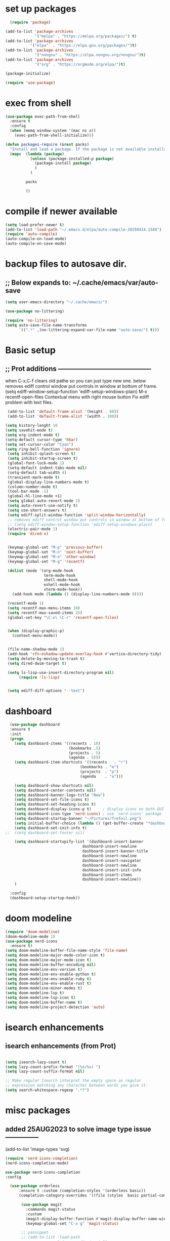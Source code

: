 #+property: header-args :tangle "~/.emacs.d/newtest.el"

* set up packages
#+begin_src emacs-lisp
    (require 'package)

  (add-to-list 'package-archives
               '("melpa" . "https://melpa.org/packages/") t)
  (add-to-list 'package-archives
  	         '("elpa"  . "https://elpa.gnu.org/packages/")t)
  (add-to-list 'package-archives
               '("nongnu" . "https://elpa.nongnu.org/nongnu/")t)
  (add-to-list 'package-archives
               '("org" . "https://orgmode.org/elpa/")t)

  (package-initialize)

  (require 'use-package)
#+end_src

* exec from shell
#+begin_src emacs-lisp
(use-package exec-path-from-shell
  :ensure t
  :config
  (when (memq window-system '(mac ns x))
    (exec-path-from-shell-initialize))) 

(defun packages-require (&rest packs)
  "Install and load a package. If the package is not available installs it automaticaly."
  (mapc  (lambda (package)
           (unless (package-installed-p package)
             (package-install package)
             )
	       )

         packs

         ))
#+end_src

* compile if newer available
#+begin_src emacs-lisp
(setq load-prefer-newer t)
(add-to-list 'load-path "~/.emacs.d/elpa/auto-compile-20250414.1548")
(require 'auto-compile)
(auto-compile-on-load-mode)
(auto-compile-on-save-mode)
#+end_src

* backup files to autosave dir.
** ;; Below expands to: ~/.cache/emacs/var/auto-save
#+begin_src emacs-lisp
(setq user-emacs-directory "~/.cache/emacs/")

(use-package no-littering)

(require 'no-littering)
(setq auto-save-file-name-transforms
      `((".*" ,(no-littering-expand-var-file-name "auto-save/") t)))
#+end_src

* Basic setup
**   ;; Prot additions ------------------------------------------
when C-x,C-f clears old pathe so you can just type new one.
below removes ediff control window put controls in window at bottom of frame.
(setq ediff-window-setup-function 'ediff-setup-windows-plain)
M-x recentf-open-files
Contextual menu with right mouse button
Fix ediff problem with text files.

#+begin_src emacs-lisp
   (add-to-list 'default-frame-alist '(height . 60))
   (add-to-list 'default-frame-alist '(width . 100))

  (setq history-lenght 10 
  (setq savehit-mode t)
  (setq org-indent-mode t)
  (setq-default cursor-type 'hbar)
  (setq set-cursor-color "Cyan")
  (setq ring-bell-function 'ignore)
   (setq inhibit-splash-screen t)
   (setq inhibit-startup-screen t)
   (global-font-lock-mode 1)
   (setq-default indent-tabs-mode nil)
   (setq-default tab-width 4)
   (transient-mark-mode t)
   (global-display-line-numbers-mode t)
   (column-number-mode t)
   (tool-bar-mode -1)
   (global-hl-line-mode +1)
   (setq global-auto-revert-mode 1)
   (setq auto-revert-use-notify t) 
   (setq use-short-answers t)
   (setq ediff-split-window-function 'split-window-horizontally)
   ;; removes ediff control window put controls in window at bottom of frame.
   ;; (setq ediff-window-setup-function 'ediff-setup-windows-plain)
   (electric-pair-mode 1)
   (require 'dired-x)


   (keymap-global-set "M-p" 'previous-buffer)
   (keymap-global-set "M-n" 'next-buffer)
   (keymap-global-set "M-o" 'other-window)
   (keymap-global-set "M-g" 'recentf)

   (dolist (mode '(org-mode-hook
                   term-mode-hook
                   shell-mode-hook
                   eshell-mode-hook
                   vterm-mode-hook))
     (add-hook mode (lambda () (display-line-numbers-mode 0))))

   (recentf-mode 1)
   (setq recentf-max-menu-items 10)
   (setq recentf-max-saved-items 25)
   (global-set-key "\C-x\ \C-r" 'recentf-open-files)


   (when (display-graphic-p)
     (context-menu-mode))


   (file-name-shadow-mode 1)
   (add-hook 'rfn-eshadow-update-overlay-hook #'vertico-directory-tidy)
   (setq delete-by-moving-to-trash t)
   (setq dired-dwim-target t)

   (setq ls-lisp-use-insert-directory-program nil)
        (require 'ls-lisp)

   
   (setq ediff-diff-options "--text")
#+end_src

* dashboard
#+begin_src emacs-lisp
    (use-package dashboard
    :ensure t
    :init
    (progn
      (setq dashboard-items '((recents . 10)
                              (bookmarks .5)
                              (projects . 5)
                              (agenda . 5)))
      (setq dashboard-item-shortcuts '((recents   . "r")
                                   (bookmarks . "m")
                                   (projects  . "p")
                                   (agenda    . "a")))
      
      (setq dashboard-show-shortcuts nil)
      (setq dashboard-center-contents nil)
      (setq dashboard-banner-logo-title "New")
      (setq dashboard-set-file-icons t)
      (setq dashboard-set-heading-icons t)
      (setq dashboard-display-icons-p t)     ; display icons on both GUI and terminal
      (setq dashboard-icon-type 'nerd-icons) ; use `nerd-icons' package
      (setq dashboard-startup-banner "~/Pictures/Trefoil.png")
      (setq initial-buffer-choice (lambda () (get-buffer-create "*dashboard*")))
      (setq dashboard-set-init-info t)
  ;;  (setq dashboard-set-footer nil)

      (setq dashboard-startupify-list '(dashboard-insert-banner
                                    dashboard-insert-newline
                                    dashboard-insert-banner-title
                                    dashboard-insert-newline
                                    dashboard-insert-navigator
                                    dashboard-insert-newline
                                    dashboard-insert-init-info
                                    dashboard-insert-items
                                    dashboard-insert-newline))
      )
      
    :config
    (dashboard-setup-startup-hook))
#+end_src

* doom modeline
#+begin_src emacs-lisp
(require 'doom-modeline)
(doom-modeline-mode 1)
(use-package nerd-icons
  :ensure t)
(setq doom-modeline-buffer-file-name-style 'file-name)
(setq doom-modeline-major-mode-color-icon t)
(setq doom-modeline-major-mode-icon t)
(setq doom-modeline-buffer-encoding nil)
(setq doom-modeline-env-version t)
(setq doom-modeline-env-enable-python t)
(setq doom-modeline-env-enable-ruby t)
(setq doom-modeline-env-enable-rust t)
(setq doom-modeline-minor-modes t)
(setq doom-modeline-lsp t)
(setq doom-modeline-lsp-icon t)
(setq doom-modeline-buffer-name t)
(setq doom-modeline-project-detection 'auto)
#+end_src

* isearch enhancements
** isearch enhancements (from Prot)
#+begin_src emacs-lisp

(setq isearch-lazy-count t)
(setq lazy-count-prefix-format "(%s/%s) ")
(setq lazy-count-suffix-format nil)

;; Make regular Isearch interpret the empty space as regular
;; expression matching any character between words you give it.
(setq search-whitespace-regexp ".*?")
#+end_src

* misc packages
** added 25AUG2023 to solve image type issue ---------------
     (add-to-list 'image-types 'svg)

#+begin_src emacs-lisp
  (require 'nerd-icons-completion)
  (nerd-icons-completion-mode)

  use-package nerd-icons-completion
  :config

    (use-package orderless
        :ensure t :custom (completion-styles '(orderless basic))
        (completion-category-overrides '((file (styles  basic partial-completion)))))

         (use-package magit
           :commands magit-status
           :custom
           (magit-display-buffer-function #'magit-display-buffer-same-window-except-diff-v1))
           (keymap-global-set "C-x g" 'magit-status) 

         ;; yasnippet
         ;; (add-to-list 'load-path
         ;;              "~/.emacs.d/snippets")
         ;; (require 'yasnippet)
         ;; (yas-global-mode 1)

          (use-package which-key
           :defer 0
           :diminish which-key-mode
           :config
           (which-key-mode)
           (setq which-key-idle-delay .9))

         (use-package vterm
             :ensure t)

         (use-package vertico
           :init
           (vertico-mode))


      (use-package nerd-icons-dired
        :hook (dired-mode . nerd-icons-dired-mode))

        (setq denote-directory (expand-file-name "~/notes/"))
        (setq denotes-known-keywords '("emacs" "init" "general" "shell"))
        (setq denote-file-type nil)
        (add-hook 'dired-mode-hook #'denote-dired-mode)
        (keymap-global-set "s-b" 'denote)

  (setq completion-styles '(substring basic))
#+end_src

* Consult
#+begin_src emacs-lisp
  (setq completion-styles '(substring basic))

  (use-package consult
    ;; Replace bindings. Lazily loaded due by `use-package'.
    :bind (;; C-c bindings in `mode-specific-map'
           ("C-c M-x" . consult-mode-command)
           ("C-c h" . consult-history)
           ("C-c k" . consult-kmacro)
           ("C-c m" . consult-man)
           ("C-c i" . consult-info)
           ([remap Info-search] . consult-info)
           ;; C-x bindings in `ctl-x-map'
           ("C-x M-:" . consult-complex-command)    
           ("C-x b" . consult-buffer)               
           ("C-x 4 b" . consult-buffer-other-window)
           ("C-x 5 b" . consult-buffer-other-frame) 
           ("C-x t b" . consult-buffer-other-tab)   
           ("C-x r b" . consult-bookmark)           
           ("C-x p b" . consult-project-buffer)))

  (use-package consult-denote
  :ensure t
  :bind
  (("C-c n f" . consult-denote-find)
   ("C-c n g" . consult-denote-grep))
  :config
  (consult-denote-mode 1))
#+end_src

* Marginalia
#+begin_src emacs-lisp
  (use-package marginalia
    ;; Bind `marginalia-cycle' locally in the minibuffer.  To make the binding
    ;; available in the *Completions* buffer, add it to the
    ;; `completion-list-mode-map'.
    :bind (:map minibuffer-local-map
                ("M-A" . marginalia-cycle))

    ;; The :init section is always executed.
    :init
    ;; Marginalia must be activated in the :init section of use-package such that
    ;; the mode gets enabled right away. Note that this forces loading the
    ;; package.
    (marginalia-mode))
#+end_src



* Org fonts

#+begin_src emacs-lisp
(use-package org
  :pin gnu
  :commands (org-capture org-agenda)
  :hook (org-mode . efs/org-mode-setup)
  :config
  (setq org-ellipsis " ▾")

  (defun efs/org-font-setup ()
    ;; Replace list hyphen with dot
    (font-lock-add-keywords 'org-mode
                            '(("^ *\\([-]\\) "
                               (0 (prog1 () (compose-region (match-beginning 1) (match-end 1) "•"))))))

    ;; Set faces for heading levels
    (with-eval-after-load 'org-faces
      (dolist (face '((org-level-1 . 1.2)
                      (org-level-2 . 1.1)
                      (org-level-3 . 1.05)
                      (org-level-4 . 1.0)
                      (org-level-5 . 1.1)
                      (org-level-6 . 1.1)
                      (org-level-7 . 1.1)
                      (org-level-8 . 1.1))))

      ;; Ensure that anything that should be fixed-pitch in Org files appears that way
      (set-face-attribute 'org-block unspecified :inherit 'fixed-pitch)
      (set-face-attribute 'org-code unspecified :inherit '(shadow fixed-pitch))
      (set-face-attribute 'org-table unspecified :inherit '(shadow fixed-pitch))
      (set-face-attribute 'org-verbatim unspecified :inherit '(shadow fixed-pitch))
      (set-face-attribute 'org-special-keyword unspecified :inherit '(font-lock-comment-face fixed-pitch))
      (set-face-attribute 'org-meta-line unspecified :inherit '(font-lock-comment-face fixed-pitch))
      (set-face-attribute 'org-checkbox unspecified :inherit 'fixed-pitch)))

(add-to-list 'org-emphasis-alist
                 '("_" (:foreground "red")
                   ))

    (add-to-list 'org-emphasis-alist
                 '("+" (:foreground "LightGreen")
                   ))
#+end_src
* Org setup
#+begin_src emacs-lisp
(defun efs/org-mode-setup ()
;;    (org-indent-mode)
    (variable-pitch-mode 1)
    (visual-line-mode 1))
  ;; ---------------------------------------------------------

  
  (setq org-agenda-files
        '("~/org/journal/journal.org"
          "~/org/notes/notes.org"
          "~/org/tasks/tasks.org"
          "~/org/daily/daily.org"))

  (setq org-todo-keywords
        '((sequence "TODO(t)" "NEXT(n)" "WAITING(w)" "|" "DONE(d)")
          (sequence "COMPLETED(c)")))

  (setq org-refile-targets
        '(("Archive.org" :maxlevel . 1)
          ("Tasks.org" :maxlevel . 1)))

  (setq org-tag-alist                   
        '((:startgroup)
                                        ; Put mutually exclusive tags here
          (:endgroup)
          ("@note" . ?t)
          ("@code" . ?c)
          ("@init" . ?i)))


  (setq org-capture-templates
        `(("t" "Tasks / Projects")
          ("tt" "Task" entry (file+olp "~/org/tasks/tasks.org" "Inbox")
           "* TODO %?\n  %U\n  %a\n  %i" :empty-lines 1)

          ("j" "Journal Entries")
          ("jj" "Journal" entry
           (file+olp+datetree "~/org/journal/Journal.org")
           "\n* %<%I:%M %p> - Journal :journal:\n\n%?\n\n"
           ;; ,(dw/read-file-as-string "~/org/notes.org")
          
           )
          ("jm" "Meeting" entry
           (file+olp+datetree "~/org/journal/journal.org")
           "* %<%I:%M %p> - %a :meetings:\n\n%?\n\n"
           )))

  (keymap-set global-map "C-c j" 
              (lambda () (interactive) (org-capture nil "jj"))))

(use-package org-bullets
  :after org
  :hook (org-mode . org-bullets-mode)
  :custom
  (org-bullets-bullet-list '("◉" "○" "●" "○" "●" "○" "●")))
#+end_src
* Org roam
#+begin_src emacs-lisp
(use-package org-roam
    :ensure t
    :init
    (setq org-roam-v2-ack t)
    :custom
    (org-roam-directory "~/projects/org/roam")
    (org-roam-completion-everywhere t)

    :bind (("C-c n l" . org-roam-buffer-toggle)
           ("C-c n f" . org-roam-node-find)
           ("C-c n i" . org-roam-node-insert)
           :map org-mode-map
           ("C-M-i" . completion-at-point)
           :map org-roam-dailies-map
           ("Y" . org-roam-dailies-capture-yesterday)
           ("T" . org-roam-dailies-capture-tomorrow))
    :bind-keymap
    ("C-c n d" . org-roam-dailies-map)
    :config
    (require 'org-roam-dailies) ;; Ensure the keymap is available
    (org-roam-db-autosync-mode))

;; entries below seem to be additional, not required
(keymap-set global-map "C-c l" 'org-store-link)
(keymap-set global-map "C-c a" 'org-agenda)
(keymap-set global-map "C-c c" 'org-capture)
(setq org-log-done 'time)

#+end_src
* Org babel
#+begin_src emacs-lisp
  (org-babel-do-load-languages
   'org-babel-load-languages
   '((python . t)
     (emacs-lisp . t)
     (ruby . t)
     (eshell . t)
     (lisp . t)
     (rust . t)))

  (require 'org-tempo)

  ;; (add-to-list 'org-structure-template-alist '("l" . "src emacs-lisp"))
  ;; (add-to-list 'org-structure-template-alist '("L" . "src lisp"))
  ;; ;; (add-to-list 'org-structure-template-alist '("p" . "src python"))
  ;; (add-to-list 'org-structure-template-alist '("r" . "src ruby"))
  ;; ;; (add-to-list 'org-structure-template-alist '("s" . "src shell"))

  (let ((org-confirm-babel-evaluate nil)))
#+end_src

* Python
#+begin_src emacs-lisp
(use-package eglot
  :ensure nil
  ;; :defer t
  :hook (python-mode . eglot-ensure)
  :hook (rust-mode . eglot-ensure))

    (with-eval-after-load 'eglot
    (add-to-list 'eglot-server-programs '((ruby-mode ruby-ts-mode) "ruby-lsp")))
    (with-eval-after-load 'eglot
    (add-to-list 'eglot-server-programs '((python-mode python-ts-mode) "pylsp")))
    (with-eval-after-load 'eglot
    (add-to-list 'eglot-server-programs '((rust-mode rust-ts-mode) "rust-analyzer")))  

(setq python-indent-guess-indent-offset t)  
(setq python-indent-guess-indent-offset-verbose nil)

(setq python-python-command "$HOME/.pyenv/shims/python3")
(setq python-shell-completion-native-enable nil)
#+end_src

* Rust mode
#+begin_src emacs-lisp
  (use-package rustic
  :ensure
  :bind (:map rustic-mode-map
              ("M-j" . lsp-ui-imenu)
              ("M-?" . lsp-find-references)
              ("C-c C-c l" . flycheck-list-errors)
              ("C-c C-c a" . lsp-execute-code-action)
              ("C-c C-c r" . lsp-rename)
              ("C-c C-c q" . lsp-workspace-restart)
              ("C-c C-c Q" . lsp-workspace-shutdown)
              ("C-c C-c s" . lsp-rust-analyzer-status)
              ("C-c C-c e" . lsp-rust-analyzer-expand-macro)
              ;;              ("C-c C-c d" . dap-hydra)
              ("C-c C-c h" . lsp-ui-doc-glance))

  :config
  ;; uncomment for less flashiness
  ;; (setq lsp-eldoc-hook nil)
  ;; (setq lsp-enable-symbol-highlighting nil)
  ;; (setq lsp-signature-auto-activate nil)

  ;; comment to disable rustfmt on save
  (add-hook 'rustic-mode-hook 'rk/rustic-mode-hook))

(defun rk/rustic-mode-hook ()
  ;; so that run C-c C-c C-r works without having to confirm, but don't try to
  ;; save rust buffers that are not file visiting. Once
  ;; https://github.com/brotzeit/rustic/issues/253 has been resolved this should
  ;; no longer be necessary.
  (when buffer-file-name
    (setq-local buffer-save-without-query t))
  (add-hook 'before-save-hook 'lsp-format-buffer nil t))

;; (use-package rust-playground :ensure)

(use-package toml-mode :ensure)

#+end_src

* lsp mode
#+begin_src emacs-lisp
  (setq-local lsp-inlay-hint-enable t)
;; below from https://github.com/rksm/emacs-rust-config
(use-package lsp-mode
  :ensure
  :commands lsp
  :init
  (setq lsp-keymap-prefix "C-c l")
  :custom
  ;; what to use when checking on-save. "check" is default, I prefer clippy
  (lsp-rust-analyzer-cargo-watch-command "clippy")
  (lsp-eldoc-render-all t)
  (lsp-idle-delay 0.6)
  ;; enable / disable the hints as you prefer:
  (lsp-inlay-hint-enable t)
  ;; These are optional configurations. See https://emacs-lsp.github.io/lsp-mode/page/lsp-rust-analyzer/#lsp-rust-analyzer-display-chaining-hints for a full list
  (lsp-rust-analyzer-display-lifetime-elision-hints-enable "skip_trivial")
  (lsp-rust-analyzer-display-chaining-hints t)
  (lsp-rust-analyzer-display-lifetime-elision-hints-use-parameter-names nil)
  (lsp-rust-analyzer-display-closure-return-type-hints t)
  (lsp-rust-analyzer-display-parameter-hints nil)
  (lsp-rust-analyzer-display-reborrow-hints nil)
  :config
  (add-hook 'lsp-mode-hook 'lsp-ui-mode)
  (lsp-enable-which-key-integration t))

(use-package lsp-ui
  :ensure
  :commands lsp-ui-mode
  :custom
  (lsp-ui-peek-always-show t)
  (lsp-ui-sideline-show-hover t)
  (lsp-ui-doc-enable nil))
;; end lsp-mode additions for rust
;; (use-package lsp-ui)
#+end_src

* Tree-sitter
#+begin_src emacs-lisp
  (require 'tree-sitter)
  (require 'tree-sitter-langs)
  ;; (global-tree-sitter-mode)
  ;; or just for rust-mode
  (add-hook 'rust-mode-hook #'tree-sitter-mode)
  ;; Load the language definition for Rust, if it hasn't been loaded.
  ;; Return the language object.
  (tree-sitter-require 'rust)
  (tree-sitter-require 'python)  
#+end_src

* this is temporay to enable company-mode globally.
#+begin_src emacs-lisp
  (add-hook 'after-init-hook 'global-company-mode)
  (use-package company
    :ensure
    ;;  :after lsp-mode
    ;;  :hook (lsp-mode . company-mode)
    :bind (:map company-active-map
                ("<tab>" . company-complete-selection))
            (:map python-mode-map
                ("<tab>" . company-indent-or-complete-common))
    :custom
    (company-minimum-prefix-length 1)
    (company-idle-delay 0.5))

  (use-package company-box
    :hook (company-mode . company-box-mode))
#+end_src

* Lisp mode
#+begin_src emacs-lisp
(setq inferior-lisp-program "/usr/local/bin/sbcl")

;; Enable Paredit.
(add-hook 'emacs-lisp-mode-hook 'enable-paredit-mode)
(add-hook 'eval-expression-minibuffer-setup-hook 'enable-paredit-mode)
(add-hook 'ielm-mode-hook 'enable-paredit-mode)
(add-hook 'lisp-interaction-mode-hook 'enable-paredit-mode)
(add-hook 'lisp-mode-hook 'enable-paredit-mode)
(add-hook 'slime-repl-mode-hook 'enable-paredit-mode)
(require 'paredit)

;; Enable Rainbow Delimiters.
(add-hook 'emacs-lisp-mode-hook 'rainbow-delimiters-mode)
(add-hook 'lisp-interaction-mode-hook 'rainbow-delimiters-mode)
(add-hook 'lisp-mode-hook 'rainbow-delimiters-mode)

;; Setup load-path, autoloads and your lisp system
(add-to-list 'load-path "~/.emacs.d/elpa")

(add-hook 'emacs-lisp-mode-hook
          (lambda ()
            (paredit-mode t)
            (rainbow-delimiters-mode t)
            (show-paren-mode 1)
            ))

;; Eldoc for ielm
(add-hook 'emacs-lisp-mode-hook 'eldoc-mode)
(add-hook 'lisp-interaction-mode-hook 'eldoc-mode)
(add-hook 'ielm-mode-hook 'eldoc-mode)
#+end_src

* Custom
#+begin_src emacs-lisp
    (custom-set-faces
   ;; custom-set-faces was added by Custom.
   ;; If you edit it by hand, you could mess it up, so be careful.
   ;; Your init file should contain only one such instance.
   ;; If there is more than one, they won't work right.
   '(default ((t (:height 180 :family "Hack Nerd Font Mono"))))
   '(org-headline-done ((t (:foreground "gray80"))))
   '(org-level-1 ((t (:inherit outline-1 :background "gray22" :box (:line-width (1 . 1) :style released-button) :weight bold :height 1.3))))
   '(org-level-2 ((t (:inherit outline-2 :background "gray23" :box (:line-width (1 . 1) :style released-button) :height 1.2)))))

  (custom-set-variables
   ;; custom-set-variables was added by Custom.
   ;; If you edit it by hand, you could mess it up, so be careful.
   ;; Your init file should contain only one such instance.
   ;; If there is more than one, they won't work right.
   '(company-box-enable-icon t)
   '(company-box-icons-alist 'company-box-icons-images)
   '(custom-enabled-themes '(sanityinc-tomorrow-eighties))
   '(custom-safe-themes
       '("ba4f725d8e906551cfab8c5f67e71339f60fac11a8815f51051ddb8409ea6e5c"
       "ad7d874d137291e09fe2963babc33d381d087fa14928cb9d34350b67b6556b6d"
       "2721b06afaf1769ef63f942bf3e977f208f517b187f2526f0e57c1bd4a000350"
       "04aa1c3ccaee1cc2b93b246c6fbcd597f7e6832a97aaeac7e5891e6863236f9f"
       default))
   '(dashboard-startupify-list
     '(dashboard-insert-banner dashboard-insert-newline
                               dashboard-insert-banner-title
                               dashboard-insert-newline
                               dashboard-insert-init-info
                               dashboard-insert-items
                               dashboard-insert-newline))
   '(denote-known-keywords '("emacs" "init" "general" "testing"))
   '(elpy-rpc-python-command "python3")
   '(flycheck-python-flake8-executable "python3")
   '(flycheck-python-pycompile-executable "python3")
   '(flycheck-python-pylint-executable "python3")
   '(org-agenda-files '("$HOME/project/org/3.org"))
   '(org-faces-easy-properties
     '((todo . :background) (tag . :foreground) (priority . :foreground)))
   '(org-id-locations-file
     "/$HOME/.cache/emacs/var/org/id-locations.el")
   '(org-startup-folded 'fold)
   '(org-tempo-keywords-alist nil)
   '(package-selected-packages
     '(0blayout all-the-icons-nerd-fonts auto-compile cargo cargo-mode
                color-theme-sanityinc-tomorrow company-box consult
                dashboard denote diffview doom-modeline doom-themes
                eglot elpy exec-path-from-shell flycheck-pyflakes
                flycheck-rust lsp-ui magit marginalia material-theme
                nerd-icons-dired no-littering ob-rust org-bullets
                org-roam paredit rainbow-delimiters rust-playground
                rustic show-font toml-mode tree-sitter-langs
                treesit-auto use-package vertico vterm which-key
                ))
   '(savehist-additional-variables '(kill-ring register-alist\ ))
   '(sort-fold-case t)
   '(warning-suppress-log-types '((use-package)))
  ;;  '(yas-snippet-dirs
  ;;    '("/$HOME/.emacs.d/elpa/yasnippet-snippets-20250225.950"
  ;;      "/$HOME/.emacs.d/elpa/elpy-20250404.2349/snippets/")))

  (python-shell-interpeter "$HOME/.pyenv/shims/python3")

  ;; duplicate of above? add-hook is different than selected packages.
  (add-hook 'prog-mode-hook #'rainbow-delimiters-mode)
#+end_src

* Development Setup
#+begin_src emacs-lisp
  (elpy-enable)

  ;; Enable Flycheck
  (when (require 'flycheck nil t)
    (setq elpy-modules (delq 'elpy-module-flymake elpy-modules))
    (add-hook 'elpy-mode-hook 'flycheck-mode))
  ;; added to supress flymake error message when compliing python (12AUG2022)
  (remove-hook 'flymake-diagnostic-functions 'flymake-proc-legacy-flymake)

  (put 'dired-find-alternate-file 'disabled nil)
  
  ;; User-Defined init.el ends here
#+end_src
